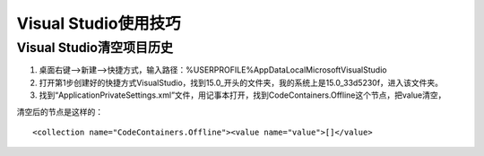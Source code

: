 
.. _program_Dev_VisualStudio:

======================================================================================================================================================
Visual Studio使用技巧
======================================================================================================================================================


Visual Studio清空项目历史
======================================================================================================================================================

1. 桌面右键—>新建—>快捷方式，输入路径：%USERPROFILE%\AppData\Local\Microsoft\VisualStudio\
2. 打开第1步创建好的快捷方式VisualStudio，找到15.0_开头的文件夹，我的系统上是15.0_33d5230f，进入该文件夹。
3. 找到“ApplicationPrivateSettings.xml”文件，用记事本打开，找到CodeContainers.Offline这个节点，把value清空，


清空后的节点是这样的：

::
    
    <collection name="CodeContainers.Offline"><value name="value">[]</value>



